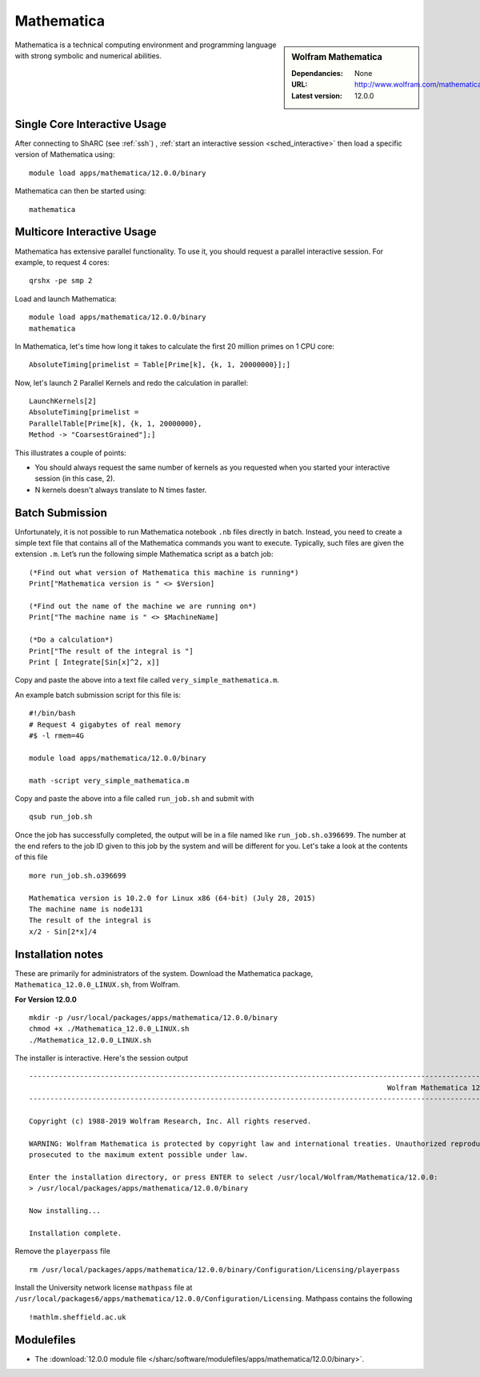 Mathematica
===========

.. sidebar:: Wolfram Mathematica

   :Dependancies: None
   :URL: http://www.wolfram.com/mathematica/
   :Latest version: 12.0.0

Mathematica is a technical computing environment and programming language with strong symbolic and numerical abilities.

Single Core Interactive Usage
-----------------------------
After connecting to ShARC (see :ref:`ssh`) ,
:ref:`start an interactive session <sched_interactive>` then
load a specific version of Mathematica using: ::

   module load apps/mathematica/12.0.0/binary

Mathematica can then be started using: ::

   mathematica

Multicore Interactive Usage
---------------------------

Mathematica has extensive parallel functionality.
To use it, you should request a parallel interactive session.
For example, to request 4 cores: ::

   qrshx -pe smp 2

Load and launch Mathematica: ::

   module load apps/mathematica/12.0.0/binary
   mathematica

In Mathematica, let's time how long it takes to calculate the first 20 million primes on 1 CPU core: ::

   AbsoluteTiming[primelist = Table[Prime[k], {k, 1, 20000000}];]

Now, let's launch 2 Parallel Kernels and redo the calculation in parallel: ::

   LaunchKernels[2]
   AbsoluteTiming[primelist =
   ParallelTable[Prime[k], {k, 1, 20000000},
   Method -> "CoarsestGrained"];]

This illustrates a couple of points:

* You should always request the same number of kernels as you requested when you started your interactive session (in this case, 2).
* N kernels doesn't always translate to N times faster.

Batch Submission
----------------

Unfortunately, it is not possible to run Mathematica notebook ``.nb`` files directly in batch.
Instead, you need to create a simple text file that contains all of the Mathematica commands you want to execute.
Typically, such files are given the extension ``.m``.
Let’s run the following simple Mathematica script as a batch job: ::

   (*Find out what version of Mathematica this machine is running*)
   Print["Mathematica version is " <> $Version]

   (*Find out the name of the machine we are running on*)
   Print["The machine name is " <> $MachineName]

   (*Do a calculation*)
   Print["The result of the integral is "]
   Print [ Integrate[Sin[x]^2, x]]

Copy and paste the above into a text file called ``very_simple_mathematica.m``.

An example batch submission script for this file is: ::

   #!/bin/bash
   # Request 4 gigabytes of real memory
   #$ -l rmem=4G

   module load apps/mathematica/12.0.0/binary

   math -script very_simple_mathematica.m

Copy and paste the above into a file called ``run_job.sh`` and submit with ::

   qsub run_job.sh

Once the job has successfully completed, the output will be in a file named like ``run_job.sh.o396699``.
The number at the end refers to the job ID given to this job by the system and will be different for you.
Let's take a look at the contents of this file ::

   more run_job.sh.o396699
 
   Mathematica version is 10.2.0 for Linux x86 (64-bit) (July 28, 2015)
   The machine name is node131
   The result of the integral is
   x/2 - Sin[2*x]/4

Installation notes
------------------

These are primarily for administrators of the system.
Download the Mathematica package, ``Mathematica_12.0.0_LINUX.sh``, from Wolfram.

**For Version 12.0.0** ::

   mkdir -p /usr/local/packages/apps/mathematica/12.0.0/binary
   chmod +x ./Mathematica_12.0.0_LINUX.sh
   ./Mathematica_12.0.0_LINUX.sh

The installer is interactive. Here's the session output ::

   ------------------------------------------------------------------------------------------------------------------------------------------------------------------------------------------------------------
                                                                                        Wolfram Mathematica 12 Installer
   ------------------------------------------------------------------------------------------------------------------------------------------------------------------------------------------------------------
 
   Copyright (c) 1988-2019 Wolfram Research, Inc. All rights reserved.
 
   WARNING: Wolfram Mathematica is protected by copyright law and international treaties. Unauthorized reproduction or distribution may result in severe civil and criminal penalties and will be
   prosecuted to the maximum extent possible under law.
 
   Enter the installation directory, or press ENTER to select /usr/local/Wolfram/Mathematica/12.0.0:
   > /usr/local/packages/apps/mathematica/12.0.0/binary
 
   Now installing...
 
   Installation complete.


Remove the ``playerpass`` file ::

   rm /usr/local/packages/apps/mathematica/12.0.0/binary/Configuration/Licensing/playerpass

Install the University network license ``mathpass`` file at ``/usr/local/packages6/apps/mathematica/12.0.0/Configuration/Licensing``. Mathpass contains the following ::

   !mathlm.sheffield.ac.uk

Modulefiles
-----------
* The :download:`12.0.0 module file </sharc/software/modulefiles/apps/mathematica/12.0.0/binary>`.

